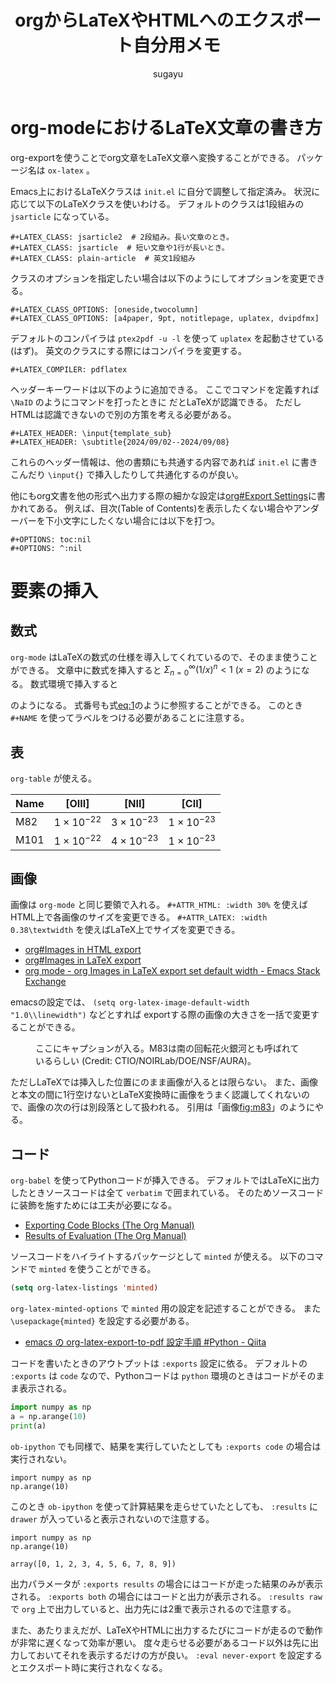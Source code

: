 #+title: *orgからLaTeXやHTMLへのエクスポート自分用メモ*
#+AUTHOR: sugayu
#+LATEX_CLASS: jsarticle
#+LATEX_HEADER: \newcommand{\NaID}{\mbox{Na\,{\sc i}\,D}}
#+OPTIONS: toc:nil
# # 章番号を消す
# #+OPTIONS: num:0

* org-modeにおけるLaTeX文章の書き方
org-exportを使うことでorg文章をLaTeX文章へ変換することができる。
パッケージ名は ~ox-latex~ 。

Emacs上におけるLaTeXクラスは ~init.el~ に自分で調整して指定済み。
状況に応じて以下のLaTeXクラスを使いわける。
デフォルトのクラスは1段組みの ~jsarticle~ になっている。

#+begin_example
  ,#+LATEX_CLASS: jsarticle2  # 2段組み。長い文章のとき。
  ,#+LATEX_CLASS: jsarticle  # 短い文章や1行が長いとき。
  ,#+LATEX_CLASS: plain-article  # 英文1段組み
#+end_example
クラスのオプションを指定したい場合は以下のようにしてオプションを変更できる。
#+begin_example
  ,#+LATEX_CLASS_OPTIONS: [oneside,twocolumn]
  ,#+LATEX_CLASS_OPTIONS: [a4paper, 9pt, notitlepage, uplatex, dvipdfmx]
#+end_example
デフォルトのコンパイラは ~ptex2pdf -u -l~ を使って ~uplatex~ を起動させている(はず)。
英文のクラスにする際にはコンパイラを変更する。
#+begin_example
  ,#+LATEX_COMPILER: pdflatex
#+end_example
ヘッダーキーワードは以下のように追加できる。
ここでコマンドを定義すれば =\NaID= のようにコマンドを打ったときに \NaID だとLaTeXが認識できる。
ただしHTMLは認識できないので別の方策を考える必要がある。
#+begin_example
  ,#+LATEX_HEADER: \input{template_sub}
  ,#+LATEX_HEADER: \subtitle{2024/09/02--2024/09/08}
#+end_example
これらのヘッダー情報は、他の書類にも共通する内容であれば ~init.el~ に書きこんだり ~\input{}~ で挿入したりして共通化するのが良い。

他にもorg文書を他の形式へ出力する際の細かな設定は[[info:org#Export Settings][org#Export Settings]]に書かれてある。
例えば、目次(Table of Contents)を表示したくない場合やアンダーバーを下小文字にしたくない場合には以下を打つ。
#+begin_example
  ,#+OPTIONS: toc:nil
  ,#+OPTIONS: ^:nil
#+end_example

* 要素の挿入
** 数式
~org-mode~ はLaTeXの数式の仕様を導入してくれているので、そのまま使うことができる。
文章中に数式を挿入すると \(\Sigma_{n = 0}^{\infty} (1/x)^n < 1\ (x = 2)\) のようになる。
数式環境で挿入すると
#+NAME: eq:1
\begin{equation}
F = \int_{-\infty}^{\infty} f_{\nu} d\nu
\end{equation}
のようになる。
式番号も式[[eq:1]]のように参照することができる。
このとき =#+NAME= を使ってラベルをつける必要があることに注意する。

** 表
~org-table~ が使える。

|------+---------------------+---------------------+---------------------|
|------+---------------------+---------------------+---------------------|
| Name | [OIII]              | [NII]               | [CII]               |
|------+---------------------+---------------------+---------------------|
| M82  | \(1\times10^{-22}\) | \(3\times10^{-23}\) | \(1\times10^{-23}\) |
| M101 | \(1\times10^{-22}\) | \(4\times10^{-23}\) | \(1\times10^{-23}\) |
|------+---------------------+---------------------+---------------------|

** 画像
画像は ~org-mode~ と同じ要領で入れる。
~#+ATTR_HTML: :width 30%~ を使えばHTML上で各画像のサイズを変更できる。
~#+ATTR_LATEX: :width 0.38\textwidth~ を使えばLaTeX上でサイズを変更できる。
- [[info:org#Images in HTML export][org#Images in HTML export]]
- [[info:org#Images in LaTeX export][org#Images in LaTeX export]]
- [[https://emacs.stackexchange.com/questions/38689/org-images-in-latex-export-set-default-width][org mode - org Images in LaTeX export set default width - Emacs Stack Exchange]]
emacsの設定では、 ~(setq org-latex-image-default-width "1.0\\linewidth")~ などとすれば
exportする際の画像の大きさを一括で変更することができる。

#+CAPTION: ここにキャプションが入る。M83は南の回転花火銀河とも呼ばれているらしい (Credit: CTIO/NOIRLab/DOE/NSF/AURA)。
#+NAME: fig:m83
[[file:m83.jpg]]

ただしLaTeXでは挿入した位置にのまま画像が入るとは限らない。
また、画像と本文の間に1行空けないとLaTeX変換時に画像をうまく認識してくれないので、画像の次の行は別段落として扱われる。
引用は「画像[[fig:m83]]」のようにやる。

** コード
~org-babel~ を使ってPythonコードが挿入できる。
デフォルトではLaTeXに出力したときソースコードは全て ~verbatim~ で囲まれている。
そのためソースコードに装飾を施すためには工夫が必要になる。
- [[https://orgmode.org/manual/Exporting-Code-Blocks.html][Exporting Code Blocks (The Org Manual)]]
- [[https://orgmode.org/manual/Results-of-Evaluation.html][Results of Evaluation (The Org Manual)]]

ソースコードをハイライトするパッケージとして ~minted~ が使える。
以下のコマンドで ~minted~ を使うことができる。
#+begin_src emacs-lisp
  (setq org-latex-listings 'minted)
#+end_src
~org-latex-minted-options~ で ~minted~ 用の設定を記述することができる。
また ~\usepackage{minted}~ を設定する必要がある。
- [[https://qiita.com/clothoid/items/0a8f825ae19150fe5750][emacs の org-latex-export-to-pdf 設定手順 #Python - Qiita]]

コードを書いたときのアウトプットは ~:exports~ 設定に依る。
デフォルトの ~:exports~ は ~code~ なので、Pythonコードは ~python~ 環境のときはコードがそのまま表示される。
#+begin_src python
  import numpy as np
  a = np.arange(10)
  print(a)
#+end_src

~ob-ipython~ でも同様で、結果を実行していたとしても ~:exports code~ の場合は実行されない。
#+begin_src ipython :session :exports code :results raw drawer
  import numpy as np
  np.arange(10)
#+end_src

#+RESULTS:
:results:
# Out[2]:
: array([0, 1, 2, 3, 4, 5, 6, 7, 8, 9])
:end:

このとき ~ob-ipython~ を使って計算結果を走らせていたとしても、 ~:results~ に ~drawer~ が入っていると表示されないので注意する。
#+begin_src ipython :session :exports code :results raw
  import numpy as np
  np.arange(10)
#+end_src

#+RESULTS:
# Out[3]:
: array([0, 1, 2, 3, 4, 5, 6, 7, 8, 9])

出力パラメータが ~:exports results~ の場合にはコードが走った結果のみが表示される。
~:exports both~ の場合にはコードと出力が表示される。
~:results raw~ で ~org~ 上で出力していると、出力先には2重で表示されるので注意する。

また、あたりまえだが、LaTeXやHTMLに出力するたびにコードが走るので動作が非常に遅くなって効率が悪い。
度々走らせる必要があるコード以外は先に出力しておいてそれを表示するだけの方が良い。
~:eval never-export~ を設定するとエクスポート時に実行されなくなる。

#+begin_src ipython :session :exports results :results raw :eval never-export
  import numpy as np
  np.arange(10)
#+end_src
